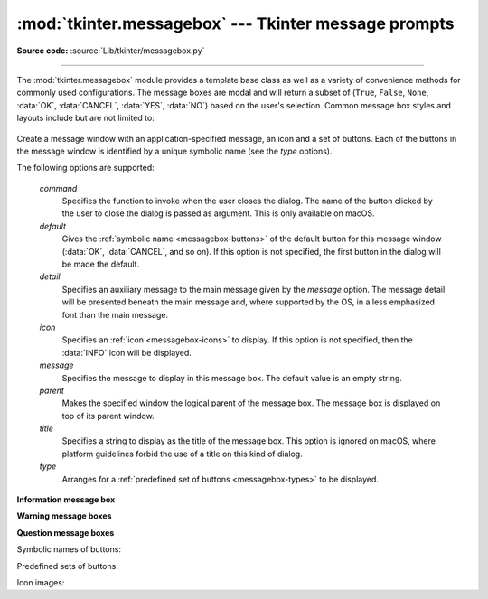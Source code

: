 :mod:`tkinter.messagebox` --- Tkinter message prompts
=====================================================

.. module:: tkinter.messagebox
   :platform: Tk
   :synopsis: Various types of alert dialogs

**Source code:** :source:`Lib/tkinter/messagebox.py`

--------------

The :mod:`tkinter.messagebox` module provides a template base class as well as
a variety of convenience methods for commonly used configurations. The message
boxes are modal and will return a subset of (``True``, ``False``, ``None``,
:data:`OK`, :data:`CANCEL`, :data:`YES`, :data:`NO`) based on
the user's selection. Common message box styles and layouts include but are not
limited to:

.. figure:: tk_msg.png

.. class:: Message(master=None, **options)

   Create a message window with an application-specified message, an icon
   and a set of buttons.
   Each of the buttons in the message window is identified by a unique symbolic name (see the *type* options).

   The following options are supported:

      *command*
         Specifies the function to invoke when the user closes the dialog.
         The name of the button clicked by the user to close the dialog is
         passed as argument.
         This is only available on macOS.

      *default*
         Gives the :ref:`symbolic name <messagebox-buttons>` of the default button
         for this message window (:data:`OK`, :data:`CANCEL`, and so on).
         If this option is not specified, the first button in the dialog will
         be made the default.

      *detail*
         Specifies an auxiliary message to the main message given by the
         *message* option.
         The message detail will be presented beneath the main message and,
         where supported by the OS, in a less emphasized font than the main
         message.

      *icon*
         Specifies an :ref:`icon <messagebox-icons>` to display.
         If this option is not specified, then the :data:`INFO` icon will be
         displayed.

      *message*
         Specifies the message to display in this message box.
         The default value is an empty string.

      *parent*
         Makes the specified window the logical parent of the message box.
         The message box is displayed on top of its parent window.

      *title*
         Specifies a string to display as the title of the message box.
         This option is ignored on macOS, where platform guidelines forbid
         the use of a title on this kind of dialog.

      *type*
         Arranges for a :ref:`predefined set of buttons <messagebox-types>`
         to be displayed.

   .. method:: show(**options)

      Display a message window and wait for the user to select one of the buttons. Then return the symbolic name of the selected button.
      Keyword arguments can override options specified in the constructor.


**Information message box**

.. function:: showinfo(title=None, message=None, **options)

   Creates and displays an information message box with the specified title
   and message.

**Warning message boxes**

.. function:: showwarning(title=None, message=None, **options)

   Creates and displays a warning message box with the specified title
   and message.

.. function:: showerror(title=None, message=None, **options)

   Creates and displays an error message box with the specified title
   and message.

**Question message boxes**

.. function:: askquestion(title=None, message=None, *, type=YESNO, **options)

   Ask a question. By default shows buttons :data:`YES` and :data:`NO`.
   Returns the symbolic name of the selected button.

.. function:: askokcancel(title=None, message=None, **options)

   Ask if operation should proceed. Shows buttons :data:`OK` and :data:`CANCEL`.
   Returns ``True`` if the answer is ok and ``False`` otherwise.

.. function:: askretrycancel(title=None, message=None, **options)

   Ask if operation should be retried. Shows buttons :data:`RETRY` and :data:`CANCEL`.
   Return ``True`` if the answer is yes and ``False`` otherwise.

.. function:: askyesno(title=None, message=None, **options)

   Ask a question. Shows buttons :data:`YES` and :data:`NO`.
   Returns ``True`` if the answer is yes and ``False`` otherwise.

.. function:: askyesnocancel(title=None, message=None, **options)

   Ask a question. Shows buttons :data:`YES`, :data:`NO` and :data:`CANCEL`.
   Return ``True`` if the answer is yes, ``None`` if cancelled, and ``False``
   otherwise.


.. _messagebox-buttons:

Symbolic names of buttons:

.. data:: ABORT
   :value: 'abort'
.. data:: RETRY
   :value: 'retry'
.. data:: IGNORE
   :value: 'ignore'
.. data:: OK
   :value: 'ok'
.. data:: CANCEL
   :value: 'cancel'
.. data:: YES
   :value: 'yes'
.. data:: NO
   :value: 'no'

.. _messagebox-types:

Predefined sets of buttons:

.. data:: ABORTRETRYIGNORE
   :value: 'abortretryignore'

   Displays three buttons whose symbolic names are :data:`ABORT`,
   :data:`RETRY` and :data:`IGNORE`.

.. data:: OK
   :value: 'ok'
   :noindex:

   Displays one button whose symbolic name is :data:`OK`.

.. data:: OKCANCEL
   :value: 'okcancel'

   Displays two buttons whose symbolic names are :data:`OK` and
   :data:`CANCEL`.

.. data:: RETRYCANCEL
   :value: 'retrycancel'

   Displays two buttons whose symbolic names are :data:`RETRY` and
   :data:`CANCEL`.

.. data:: YESNO
   :value: 'yesno'

   Displays two buttons whose symbolic names are :data:`YES` and
   :data:`NO`.

.. data:: YESNOCANCEL
   :value: 'yesnocancel'

   Displays three buttons whose symbolic names are :data:`YES`,
   :data:`NO` and :data:`CANCEL`.

.. _messagebox-icons:

Icon images:

.. data:: ERROR
   :value: 'error'
.. data:: INFO
   :value: 'info'
.. data:: QUESTION
   :value: 'question'
.. data:: WARNING
   :value: 'warning'

